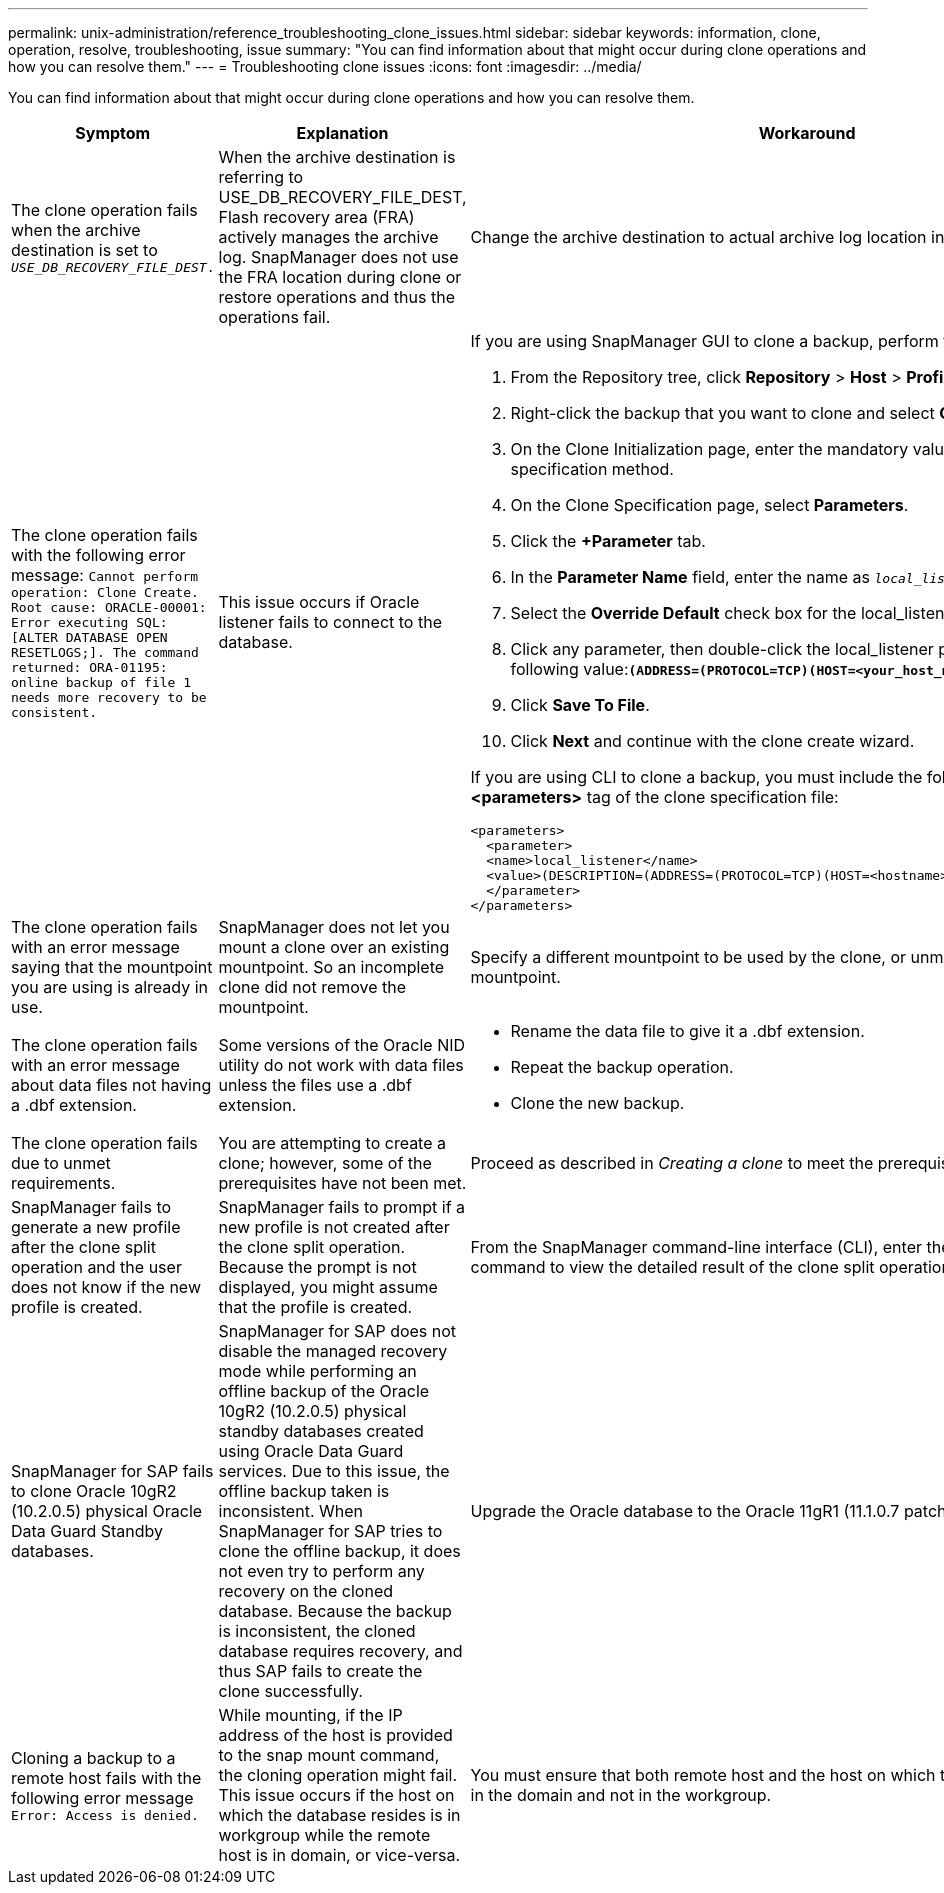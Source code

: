 ---
permalink: unix-administration/reference_troubleshooting_clone_issues.html
sidebar: sidebar
keywords: information, clone, operation, resolve, troubleshooting, issue
summary: "You can find information about that might occur during clone operations and how you can resolve them."
---
= Troubleshooting clone issues
:icons: font
:imagesdir: ../media/

[.lead]
You can find information about that might occur during clone operations and how you can resolve them.

[options="header"]
|===
| Symptom| Explanation| Workaround
a|
The clone operation fails when the archive destination is set to `_USE_DB_RECOVERY_FILE_DEST_.`
a|
When the archive destination is referring to USE_DB_RECOVERY_FILE_DEST, Flash recovery area (FRA) actively manages the archive log. SnapManager does not use the FRA location during clone or restore operations and thus the operations fail.
a|
Change the archive destination to actual archive log location instead of the FRA location.
a|
The clone operation fails with the following error message: `Cannot perform operation: Clone Create. Root cause: ORACLE-00001: Error executing SQL: [ALTER DATABASE OPEN RESETLOGS;]. The command returned: ORA-01195: online backup of file 1 needs more recovery to be consistent.`
a|
This issue occurs if Oracle listener fails to connect to the database.
a|
If you are using SnapManager GUI to clone a backup, perform the following actions:

. From the Repository tree, click *Repository* > *Host* > *Profile* to display the backups.
. Right-click the backup that you want to clone and select *Clone*.
. On the Clone Initialization page, enter the mandatory values and select the clone specification method.
. On the Clone Specification page, select *Parameters*.
. Click the *+Parameter* tab.
. In the *Parameter Name* field, enter the name as `_local_listener_` and click *OK*.
. Select the *Override Default* check box for the local_listener row.
. Click any parameter, then double-click the local_listener parameter, and enter the following value:``*(ADDRESS=(PROTOCOL=TCP)(HOST=<your_host_name>)(PORT=<port#>))*``
. Click *Save To File*.
. Click *Next* and continue with the clone create wizard.

If you are using CLI to clone a backup, you must include the following information in the *<parameters>* tag of the clone specification file:

----

<parameters>
  <parameter>
  <name>local_listener</name>
  <value>(DESCRIPTION=(ADDRESS=(PROTOCOL=TCP)(HOST=<hostname>)(PORT=<port#>)))</value>
  </parameter>
</parameters>
----

a|
The clone operation fails with an error message saying that the mountpoint you are using is already in use.
a|
SnapManager does not let you mount a clone over an existing mountpoint. So an incomplete clone did not remove the mountpoint.
a|
Specify a different mountpoint to be used by the clone, or unmount the problematic mountpoint.
a|
The clone operation fails with an error message about data files not having a .dbf extension.
a|
Some versions of the Oracle NID utility do not work with data files unless the files use a .dbf extension.
a|

* Rename the data file to give it a .dbf extension.
* Repeat the backup operation.
* Clone the new backup.

a|
The clone operation fails due to unmet requirements.
a|
You are attempting to create a clone; however, some of the prerequisites have not been met.
a|
Proceed as described in _Creating a clone_ to meet the prerequisites.
a|
SnapManager fails to generate a new profile after the clone split operation and the user does not know if the new profile is created.
a|
SnapManager fails to prompt if a new profile is not created after the clone split operation. Because the prompt is not displayed, you might assume that the profile is created.
a|
From the SnapManager command-line interface (CLI), enter the `clone split-result` command to view the detailed result of the clone split operation.
a|
SnapManager for SAP fails to clone Oracle 10gR2 (10.2.0.5) physical Oracle Data Guard Standby databases.
a|
SnapManager for SAP does not disable the managed recovery mode while performing an offline backup of the Oracle 10gR2 (10.2.0.5) physical standby databases created using Oracle Data Guard services. Due to this issue, the offline backup taken is inconsistent. When SnapManager for SAP tries to clone the offline backup, it does not even try to perform any recovery on the cloned database. Because the backup is inconsistent, the cloned database requires recovery, and thus SAP fails to create the clone successfully.

a|
Upgrade the Oracle database to the Oracle 11gR1 (11.1.0.7 patch).
a|
Cloning a backup to a remote host fails with the following error message `Error: Access is denied.`
a|
While mounting, if the IP address of the host is provided to the snap mount command, the cloning operation might fail. This issue occurs if the host on which the database resides is in workgroup while the remote host is in domain, or vice-versa.
a|
You must ensure that both remote host and the host on which the database resides are in the domain and not in the workgroup.
|===
